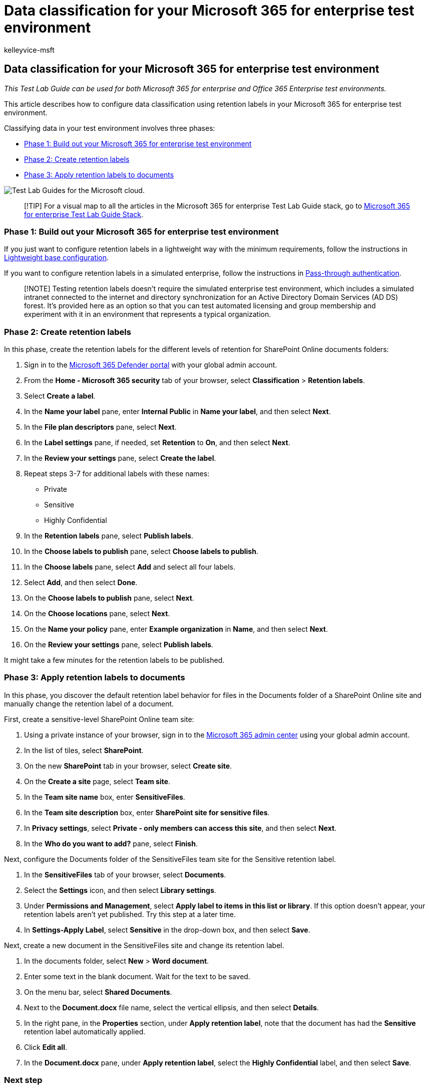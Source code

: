 = Data classification for your Microsoft 365 for enterprise test environment
:audience: ITPro
:author: kelleyvice-msft
:description: Use this Test Lab Guide to create and use retention labels on documents in your Microsoft 365 for enterprise test environment.
:f1.keywords: ["NOCSH"]
:manager: scotv
:ms.assetid: 1aa9639b-2862-49c4-bc33-1586dda636b8
:ms.author: kvice
:ms.collection: M365-security-compliance
:ms.custom: ["Ent_TLGs", "admindeeplinkMAC", "admindeeplinkDEFENDER"]
:ms.date: 12/10/2019
:ms.localizationpriority: medium
:ms.service: microsoft-365-enterprise
:ms.topic: article

== Data classification for your Microsoft 365 for enterprise test environment

_This Test Lab Guide can be used for both Microsoft 365 for enterprise and Office 365 Enterprise test environments._

This article describes how to configure data classification using retention labels in your Microsoft 365 for enterprise test environment.

Classifying data in your test environment involves three phases:

* <<phase-1-build-out-your-microsoft-365-for-enterprise-test-environment,Phase 1: Build out your Microsoft 365 for enterprise test environment>>
* <<phase-2-create-retention-labels,Phase 2: Create retention labels>>
* <<phase-3-apply-retention-labels-to-documents,Phase 3: Apply retention labels to documents>>

image::../media/m365-enterprise-test-lab-guides/cloud-tlg-icon.png[Test Lab Guides for the Microsoft cloud.]

____
[!TIP] For a visual map to all the articles in the Microsoft 365 for enterprise Test Lab Guide stack, go to link:../downloads/Microsoft365EnterpriseTLGStack.pdf[Microsoft 365 for enterprise Test Lab Guide Stack].
____

=== Phase 1: Build out your Microsoft 365 for enterprise test environment

If you just want to configure retention labels in a lightweight way with the minimum requirements, follow the instructions in xref:lightweight-base-configuration-microsoft-365-enterprise.adoc[Lightweight base configuration].

If you want to configure retention labels in a simulated enterprise, follow the instructions in xref:pass-through-auth-m365-ent-test-environment.adoc[Pass-through authentication].

____
[!NOTE] Testing retention labels doesn't require the simulated enterprise test environment, which includes a simulated intranet connected to the internet and directory synchronization for an Active Directory Domain Services (AD DS) forest.
It's provided here as an option so that you can test automated licensing and group membership and experiment with it in an environment that represents a typical organization.
____

=== Phase 2: Create retention labels

In this phase, create the retention labels for the different levels of retention for SharePoint Online documents folders:

. Sign in to the https://go.microsoft.com/fwlink/p/?linkid=2077139[Microsoft 365 Defender portal] with your global admin account.
. From the *Home - Microsoft 365 security* tab of your browser, select *Classification* > *Retention labels*.
. Select *Create a label*.
. In the *Name your label* pane, enter *Internal Public* in *Name your label*, and then select *Next*.
. In the *File plan descriptors* pane, select *Next*.
. In the *Label settings* pane, if needed, set *Retention* to *On*, and then select *Next*.
. In the *Review your settings* pane, select *Create the label*.
. Repeat steps 3-7 for additional labels with these names:
 ** Private
 ** Sensitive
 ** Highly Confidential
. In the *Retention labels* pane, select *Publish labels*.
. In the *Choose labels to publish* pane, select *Choose labels to publish*.
. In the *Choose labels* pane, select *Add* and select all four labels.
. Select *Add*, and then select *Done*.
. On the *Choose labels to publish* pane, select *Next*.
. On the *Choose locations* pane, select *Next*.
. On the *Name your policy* pane, enter *Example organization* in *Name*, and then select *Next*.
. On the *Review your settings* pane, select *Publish labels*.

It might take a few minutes for the retention labels to be published.

=== Phase 3: Apply retention labels to documents

In this phase, you discover the default retention label behavior for files in the Documents folder of a SharePoint Online site and manually change the retention label of a document.

First, create a sensitive-level SharePoint Online team site:

. Using a private instance of your browser, sign in to the https://go.microsoft.com/fwlink/p/?linkid=2024339[Microsoft 365 admin center] using your global admin account.
. In the list of tiles, select *SharePoint*.
. On the new *SharePoint* tab in your browser, select *Create site*.
. On the *Create a site* page, select *Team site*.
. In the *Team site name* box, enter *SensitiveFiles*.
. In the *Team site description* box, enter *SharePoint site for sensitive files*.
. In *Privacy settings*, select *Private - only members can access this site*, and then select *Next*.
. In the *Who do you want to add?* pane, select *Finish*.

Next, configure the Documents folder of the SensitiveFiles team site for the Sensitive retention label.

. In the *SensitiveFiles* tab of your browser, select *Documents*.
. Select the *Settings* icon, and then select *Library settings*.
. Under *Permissions and Management*, select *Apply label to items in this list or library*.
If this option doesn't appear, your retention labels aren't yet published.
Try this step at a later time.
. In *Settings-Apply Label*, select *Sensitive* in the drop-down box, and then select *Save*.

Next, create a new document in the SensitiveFiles site and change its retention label.

. In the documents folder, select *New* > *Word document*.
. Enter some text in the blank document.
Wait for the text to be saved.
. On the menu bar, select *Shared Documents*.
. Next to the *Document.docx* file name, select the vertical ellipsis, and then select *Details*.
. In the right pane, in the *Properties* section, under *Apply retention label*, note that the document has had the *Sensitive* retention label automatically applied.
. Click *Edit all*.
. In the *Document.docx* pane, under *Apply retention label*, select the *Highly Confidential* label, and then select *Save*.

=== Next step

Explore additional link:m365-enterprise-test-lab-guides.md#information-protection[information protection] features and capabilities in your test environment.

=== See also

xref:m365-enterprise-test-lab-guides.adoc[Microsoft 365 for enterprise Test Lab Guides]

xref:microsoft-365-overview.adoc[Microsoft 365 for enterprise overview]

link:/microsoft-365-enterprise/[Microsoft 365 for enterprise documentation]
